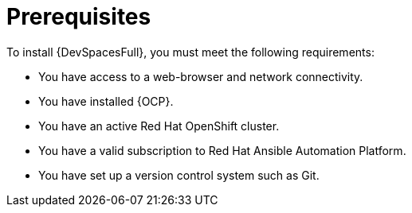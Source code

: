 [id="con-devspaces-prereqs_{context}"]
= Prerequisites

To install {DevSpacesFull}, you must meet the following requirements:

* You have access to a web-browser and network connectivity.
* You have installed {OCP}.
* You have an active Red Hat OpenShift cluster.
* You have a valid subscription to Red Hat Ansible Automation Platform.
* You have set up a version control system such as Git.

